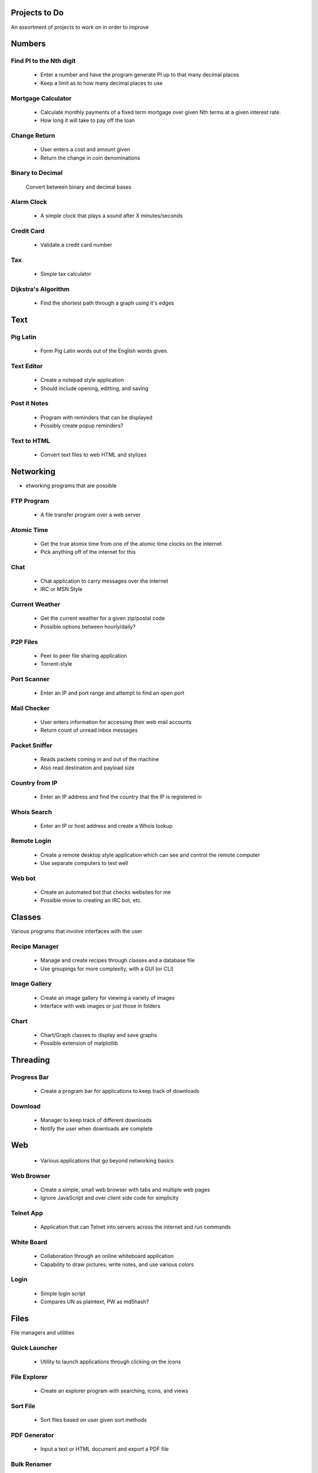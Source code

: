 **************
Projects to Do
**************

An assortment of projects to work on in order to improve

*******
Numbers
*******

========================
Find PI to the Nth digit
========================

    * Enter a number and have the program generate PI up to that many decimal
      places
    * Keep a limit as to how many decimal places to use

===================
Mortgage Calculator
===================

    * Calculate monthly payments of a fixed term mortgage over given Nth terms at a
      given interest rate.
    * How long it will take to pay off the loan

=============
Change Return
=============

    * User enters a cost and amount given
    * Return the change in coin denominations

=================
Binary to Decimal
=================

    Convert between binary and decimal bases

===========
Alarm Clock
===========

    * A simple clock that plays a sound after X minutes/seconds

===========
Credit Card
===========

    * Validate a credit card number

===
Tax
===

    * Simple tax calculator

====================
Dijkstra's Algorithm
====================

    * Find the shortest path through a graph using it's edges

****
Text
****

=========
Pig Latin
=========

    * Form Pig Latin words out of the English words given.

===========
Text Editor
===========

    * Create a notepad style application
    * Should include opening, editting, and saving

=============
Post it Notes
=============

    * Program with reminders that can be displayed
    * Possibly create popup reminders?

============
Text to HTML
============

    * Convert text files to web HTML and stylizes

**********
Networking
**********

* etworking programs that are possible

===========
FTP Program
===========

    * A file transfer program over a web server

===========
Atomic Time
===========

    * Get the true atomix time from one of the atomic time clocks on the internet
    * Pick anything off of the internet for this

====
Chat
====

    * Chat application to carry messages over the internet
    * IRC or MSN Style

===============
Current Weather
===============

    * Get the current weather for a given zip/postal code
    * Possible options between hourly/daily?

=========
P2P Files
=========

    * Peer to peer file sharing application
    * Torrent-style

============
Port Scanner
============

    * Enter an IP and port range and attempt to find an open port

============
Mail Checker
============

    * User enters information for accessing their web mail accounts
    * Return count of unread inbox messages

==============
Packet Sniffer
==============

    * Reads packets coming in and out of the machine
    * Also read destination and payload size

===============
Country from IP
===============

    * Enter an IP address and find the country that the IP is registered in

============
Whois Search
============

    * Enter an IP or host address and create a Whois lookup

============
Remote Login
============

    * Create a remote desktop style application which can see and control the
      remote computer
    * Use separate computers to test well

=======
Web bot
=======

    * Create an automated bot that checks websites for me
    * Possible move to creating an IRC bot, etc.

*******
Classes
*******

Various programs that involve interfaces with the user

==============
Recipe Manager
==============

    * Manage and create recipes through classes and a database file
    * Use groupings for more complexity, with a GUI (or CLI)

=============
Image Gallery
=============

    * Create an image gallery for viewing a variety of images
    * Interface with web images or just those in folders

=====
Chart
=====

    * Chart/Graph classes to display and save graphs
    * Possible extension of matplotlib

*********
Threading
*********

============
Progress Bar
============

    * Create a program bar for applications to keep track of downloads

========
Download
========

    * Manager to keep track of different downloads
    * Notify the user when downloads are complete

***
Web
***

    * Various applications that go beyond networking basics

===========
Web Browser
===========

    * Create a simple, small web browser with tabs and multiple web pages
    * Ignore JavaScript and over client side code for simplicity

==========
Telnet App
==========

    * Application that can Telnet into servers across the internet and run commands

===========
White Board
===========

    * Collaboration through an online whiteboard application
    * Capability to draw pictures, write notes, and use various colors

=====
Login
=====

    * Simple login script
    * Compares UN as plaintext, PW as md5hash?

*****
Files
*****

File managers and utilities

==============
Quick Launcher
==============

    * Utility to launch applications through clicking on the icons

=============
File Explorer
=============

    * Create an explorer program with searching, icons, and views

=========
Sort File
=========

    * Sort files based on user given sort methods

=============
PDF Generator
=============

    * Input a text or HTML document and export a PDF file

============
Bulk Renamer
============

    * Make a series of files and rename them with a specific filename filter

========
Log File
========

    * Create log files that keep various statistics from an event

=========
Bulk Copy
=========

    * Copy and backup files quickly when there are large multitudes

*****
Games
*****

=====
Chess
=====

    * A simple chess game with player versus player

    * Possibly make it online
    * Add an AI to play against?

============
IP: Checkers
============

    * See chess, but implement checkers as the game instead

TODO
====
    * Add a UI.
    * Create proper drawing methods

=======
Hangman
=======

    * Picking a random word from a file and allow the user to guess the characters

=======
Frogger
=======

    * Get the frog across the river or lanes of traffic while avoiding cars or falling into the water

======
Pacman
======

    * An arcade classic that should not require explanation

========
Pin Ball
========

    * Classic game of pin ball

===========
Tic Tac Toe
===========

    * Create a basic tic tac toe game that can be played online

==========
Battleship
==========

    * Basic game of battleship that can be played online

